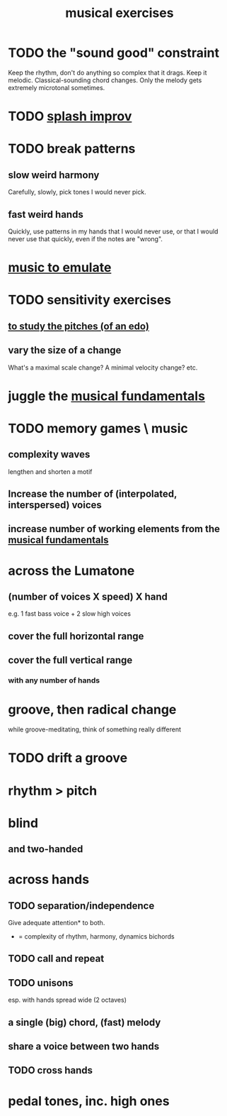 :PROPERTIES:
:ID:       4606bf23-6261-4596-95bc-faf1e9d64b3d
:ROAM_ALIASES: "music exercises"
:END:
#+title: musical exercises
* TODO the "sound good" constraint
  Keep the rhythm, don't do anything so complex that it drags.
  Keep it melodic. Classical-sounding chord changes.
    Only the melody gets extremely microtonal sometimes.
* TODO [[https://github.com/JeffreyBenjaminBrown/public_notes_with_github-navigable_links/blob/master/splash_improv.org][splash improv]]
* TODO break patterns
** slow weird harmony
   Carefully, slowly, pick tones I would never pick.
** fast weird hands
   Quickly, use patterns in my hands that I would never use,
   or that I would never use that quickly,
   even if the notes are "wrong".
* [[https://github.com/JeffreyBenjaminBrown/public_notes_with_github-navigable_links/blob/master/music_to_emulate.org][music to emulate]]
* TODO sensitivity exercises
** [[https://github.com/JeffreyBenjaminBrown/public_notes_with_github-navigable_links/blob/master/to_study_the_pitches_of_an_edo.org][to study the pitches (of an edo)]]
** vary the size of a change
   What's a maximal scale change? A minimal velocity change? etc.
* juggle the [[https://github.com/JeffreyBenjaminBrown/public_notes_with_github-navigable_links/blob/master/musical_fundamentals.org][musical fundamentals]]
* TODO memory games \ music
** complexity waves
   lengthen and shorten a motif
** Increase the number of (interpolated, interspersed) voices
** increase number of working elements from the [[https://github.com/JeffreyBenjaminBrown/public_notes_with_github-navigable_links/blob/master/musical_fundamentals.org][musical fundamentals]]
* across the Lumatone
** (number of voices X speed) X hand
   e.g.
     1 fast bass voice + 2 slow high voices
** cover the full horizontal range
** cover the full vertical range
*** with any number of hands
* groove, then radical change
  while groove-meditating, think of something really different
* TODO drift a groove
* rhythm > pitch
* blind
** and two-handed
* across hands
** TODO separation/independence
   Give adequate attention* to both.
   * = complexity of rhythm, harmony, dynamics
       bichords
** TODO call and repeat
** TODO unisons
   esp. with hands spread wide (2 octaves)
** a single (big) chord, (fast) melody
** share a voice between two hands
** TODO cross hands
* pedal tones, inc. high ones
